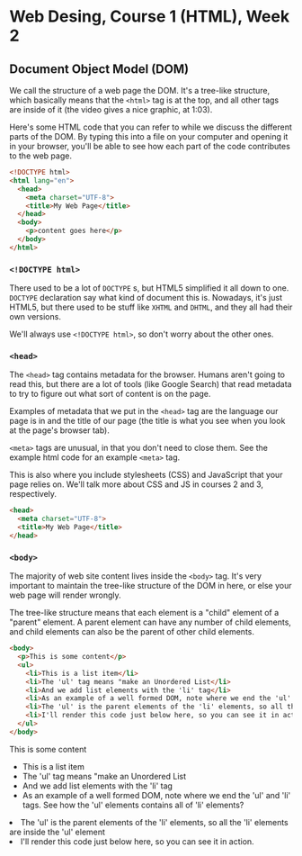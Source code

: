 * Web Desing, Course 1 (HTML), Week 2
** Document Object Model (DOM)
We call the structure of a web page the DOM. It's a tree-like
structure, which basically means that the =<html>= tag is at the top, and all other tags are inside of it (the video gives a nice graphic, at 1:03).

Here's some HTML code that you can refer to while we discuss the different parts of the DOM. By typing this into a file on your computer and opening it in your browser, you'll be able to see how each part of the code contributes to the web page.

#+BEGIN_SRC html
<!DOCTYPE html>
<html lang="en">
  <head>
    <meta charset="UTF-8">
    <title>My Web Page</title>
  </head>
  <body>
    <p>content goes here</p>
  </body>
</html>
#+END_SRC

*** =<!DOCTYPE html>=
There used to be a lot of =DOCTYPE= s, but HTML5 simplified it all down to one. =DOCTYPE= declaration say what kind of document this is. Nowadays, it's just HTML5, but there used to be stuff like =XHTML= and =DHTML=, and they all had their own versions.

We'll always use =<!DOCTYPE html>=, so don't worry about the other ones.

*** =<head>=
The =<head>= tag contains metadata for the browser. Humans aren't going to read this, but there are a lot of tools (like Google Search) that read metadata to try to figure out what sort of content is on the page.

Examples of metadata that we put in the =<head>= tag are the language our page is in and the title of our page (the title is what you see when you look at the page's browser tab).

=<meta>= tags are unusual, in that you don't need to close them. See the example html code for an example =<meta>= tag.

This is also where you include stylesheets (CSS) and JavaScript that your page relies on. We'll talk more about CSS and JS in courses 2 and 3, respectively.

#+BEGIN_SRC html
<head>
  <meta charset="UTF-8">
  <title>My Web Page</title>
</head>
#+END_SRC

*** =<body>=
The majority of web site content lives inside the =<body>= tag. It's very important to maintain the tree-like structure of the DOM in here, or else your web page will render wrongly.

The tree-like structure means that each element is a "child" element of a "parent" element. A parent element can have any number of child elements, and child elements can also be the parent of other child elements.

#+BEGIN_SRC html
<body>
  <p>This is some content</p>
  <ul>
    <li>This is a list item</li>
    <li>The 'ul' tag means "make an Unordered List</li>
    <li>And we add list elements with the 'li' tag</li>
    <li>As an example of a well formed DOM, note where we end the 'ul' and 'li' tags. See how the 'ul' elements contains all of 'li' elements?</ul>
    <li>The 'ul' is the parent elements of the 'li' elements, so all the 'li' elements are inside the 'ul' element</li>
    <li>I'll render this code just below here, so you can see it in action.</li>
  </ul>
</body>
#+END_SRC

#+BEGIN_HTML
<body>
  <p>This is some content</p>
  <ul>
    <li>This is a list item</li>
    <li>The 'ul' tag means "make an Unordered List</li>
    <li>And we add list elements with the 'li' tag</li>
    <li>As an example of a well formed DOM, note where we end the 'ul' and 'li' tags. See how the 'ul' elements contains all of 'li' elements?</ul>
    <li>The 'ul' is the parent elements of the 'li' elements, so all the 'li' elements are inside the 'ul' element</li>
    <li>I'll render this code just below here, so you can see it in action.</li>
  </ul>
</body>
#+END_HTML
